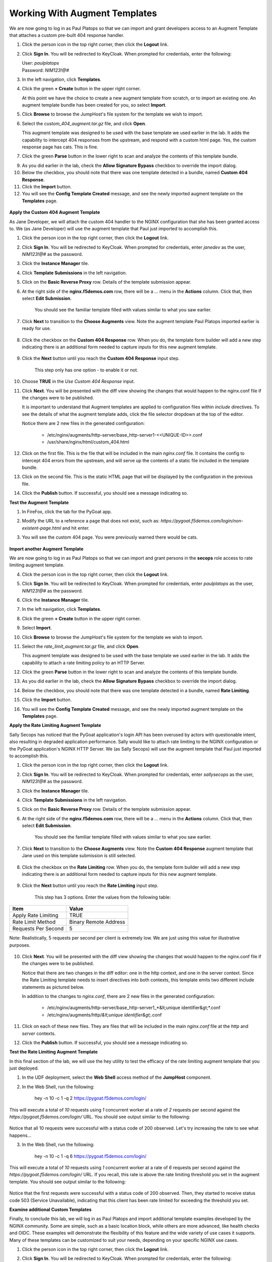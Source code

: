 Working With Augment Templates
==================================

We are now going to log in as Paul Platops so that we can import and grant developers access to an Augment Template that attaches a custom pre-built 404 response handler.

#. Click the person icon in the top right corner, then click the **Logout** link.

#. Click **Sign In**. You will be redirected to KeyCloak. When prompted for credentials, enter the following:

   | User: `paulplatops`
   | Password: `NIM123!@#`

#. In the left navigation, click **Templates**.

#. Click the green **+ Create** button in the upper right corner.

   At this point we have the choice to create a new augment template from scratch, or to import an existing one. An augment template bundle has been created for you, so select **Import**.

#. Click **Browse** to browse the JumpHost's file system for the template we wish to import.

#. Select the `custom_404_augment.tar.gz` file, and click **Open**.

   This augment template was designed to be used with the base template we used earlier in the lab. It adds the capability to intercept 404 responses from the upstream, and respond with a custom html page. Yes, the custom response page has cats. This is fine.

#. Click the green **Parse** button in the lower right to scan and analyze the contents of this template bundle.

9. As you did earlier in the lab, check the **Allow Signature Bypass** checkbox to override the import dialog.

10. Below the checkbox, you should note that there was one template detected in a bundle, named **Custom 404 Response**.

11. Click the **Import** button.

12. You will see the **Config Template Created** message, and see the newly imported augment template on the **Templates** page.

  .. image:: ../images/image-5.png

**Apply the Custom 404 Augment Template**

As Jane Developer, we will attach the custom 404 handler to the NGINX configuration that she has been granted access to. We (as Jane Developer) will use the augment template that Paul just imported to accomplish this.

1. Click the person icon in the top right corner, then click the **Logout** link.

2. Click **Sign In**. You will be redirected to KeyCloak. When prompted for credentials, enter `janedev` as the user, `NIM123!@#` as the password.

3. Click the **Instance Manager** tile.

4. Click **Template Submissions** in the left navigation.

5. Click on the **Basic Reverse Proxy** row. Details of the template submission appear.

6. At the right side of the **nginx.f5demos.com** row, there will be a `...` menu in the **Actions** column. Click that, then select **Edit Submission**.

    You should see the familiar template filled with values similar to what you saw earlier.

7. Click **Next** to transition to the **Choose Augments** view. Note the augment template Paul Platops imported earlier is ready for use.

    .. image:: ../images/image.png

8. Click the checkbox on the **Custom 404 Response** row. When you do, the template form builder will add a new step indicating there is an additional form needed to capture inputs for this new augment template.

    .. image:: ../images/image-1.png

9. Click the **Next** button until you reach the **Custom 404 Response** input step.

    This step only has one option - to enable it or not.

10. Choose **TRUE** in the *Use Custom 404 Response* input.

    .. image:: ../images/image-4.png

11. Click **Next**. You will be presented with the diff view showing the changes that would happen to the nginx.conf file if the changes were to be published.

    It is important to understand that Augment templates are applied to configuration files within `include` directives. To see the details of what the augment template adds, click the file selector dropdown at the top of the editor.

    .. image:: ../images/image-2.png

    Notice there are 2 new files in the generated configuration:

      - /etc/nginx/augments/http-server/base_http-server1-<<UNIQUE-ID>>.conf
      - /usr/share/nginx/html/custom_404.html

12. Click on the first file. This is the file that will be included in the main `nginx.conf` file. It contains the config to intercept 404 errors from the upstream, and will serve up the contents of a static file included in the template bundle.

13. Click on the second file. This is the static HTML page that will be displayed by the configuration in the previous file.

14. Click the **Publish** button. If successful, you should see a message indicating so.

**Test the Augment Template**

1. In FireFox, click the tab for the PyGoat app.

2. Modify the URL to a reference a page that does not exist, such as: `https://pygoat.f5demos.com/login/non-existent-page.html` and hit enter.

3. You will see the custom 404 page. You were previously warned there would be cats.

    .. image:: ../images/image-3.png

**Import another Augment Template**

We are now going to log in as Paul Platops so that we can import and grant persons in the **secops** role access to rate limiting augment template.

4. Click the person icon in the top right corner, then click the **Logout** link.

5. Click **Sign In**. You will be redirected to KeyCloak. When prompted for credentials, enter `paulplatops` as the user, `NIM123!@#` as the password.

6. Click the **Instance Manager** tile.

7. In the left navigation, click **Templates**.

8. Click the green **+ Create** button in the upper right corner.

9. Select **Import**.

10. Click **Browse** to browse the JumpHost's file system for the template we wish to import.

11. Select the `rate_limit_augment.tar.gz` file, and click **Open**.

    This augment template was designed to be used with the base template we used earlier in the lab. It adds the capability to attach a rate limiting policy to an HTTP Server.

12. Click the green **Parse** button in the lower right to scan and analyze the contents of this template bundle.

13. As you did earlier in the lab, check the **Allow Signature Bypass** checkbox to override the import dialog.

14. Below the checkbox, you should note that there was one template detected in a bundle, named **Rate Limiting**.

15. Click the **Import** button.

16. You will see the **Config Template Created** message, and see the newly imported augment template on the **Templates** page.

    .. image:: ../images/image-6.png

**Apply the Rate Limiting Augment Template**

Sally Secops has noticed that the PyGoat application's login API has been overused by actors with questionable intent, also resulting in degraded application performance. Sally would like to attach rate limiting to the NGINX configuration or the PyGoat application's NGINX HTTP Server. We (as Sally Secops) will use the augment template that Paul just imported to accomplish this.

1. Click the person icon in the top right corner, then click the **Logout** link.

2. Click **Sign In**. You will be redirected to KeyCloak. When prompted for credentials, enter `sallysecops` as the user, `NIM123!@#` as the password.

3. Click the **Instance Manager** tile.

4. Click **Template Submissions** in the left navigation.

5. Click on the **Basic Reverse Proxy** row. Details of the template submission appear.

6. At the right side of the **nginx.f5demos.com** row, there will be a `...` menu in the **Actions** column. Click that, then select **Edit Submission**.

    You should see the familiar template filled with values similar to what you saw earlier.

7. Click **Next** to transition to the **Choose Augments** view. Note the **Custom 404 Response** augment template that Jane used on this template submission is still selected.

    .. image:: ../images/image-7.png

8. Click the checkbox on the **Rate Limiting** row. When you do, the template form builder will add a new step indicating there is an additional form needed to capture inputs for this new augment template.

    .. image:: ../images/image-8.png

9. Click the **Next** button until you reach the **Rate Limiting** input step.

    This step has 3 options. Enter the values from the following table:

.. list-table:: 
   :header-rows: 1

   * - **Item**
     - **Value**
   * - Apply Rate Limiting
     - TRUE
   * - Rate Limit Method
     - Binary Remote Address
   * - Requests Per Second 
     - 5


Note: Realistically, 5 requests per second per client is extremely low. We are just using this value for illustrative purposes.

    .. image:: ../images/image-9.png

10. Click **Next**. You will be presented with the diff view showing the changes that would happen to the nginx.conf file if the changes were to be published.

    Notice that there are two changes in the diff editor: one in the http context, and one in the server context. Since the Rate Limiting template needs to insert directives into both contexts, this template emits two different include statements as pictured below.

    .. image:: ../images/image-10.png

    In addition to the changes to `nginx.conf`, there are 2 new files in the generated configuration:

      - /etc/nginx/augments/http-server/base_http-server1_*&lt;unique identifier&gt;*.conf
      - /etc/nginx/augments/http/*&lt;unique identifier&gt;*.conf

11. Click on each of these new files. They are files that will be included in the main `nginx.conf` file at the `http` and `server` contexts.

    .. image:: ../images/image-11.png

12. Click the **Publish** button. If successful, you should see a message indicating so.

**Test the Rate Limiting Augment Template**

In this final section of the lab, we will use the hey utility to test the efficacy of the rate limiting augment template that you just deployed.

1. In the UDF deployment, select the **Web Shell** access method of the **JumpHost** component.

2. In the Web Shell, run the following:

    
    hey -n 10 -c 1 -q 2 https://pygoat.f5demos.com/login/
    

This will execute a total of `10` requests using `1` concurrent worker at a rate of `2` requests per second against the `https://pygoat.f5demos.com/login/` URL. You should see output similar to the following:

    .. image:: ../images/image-12.png

Notice that all 10 requests were successful with a status code of 200 observed. Let's try increasing the rate to see what happens...

3. In the Web Shell, run the following:

    
    hey -n 10 -c 1 -q 6 https://pygoat.f5demos.com/login/
    

This will execute a total of `10` requests using `1` concurrent worker at a rate of `6` requests per second against the `https://pygoat.f5demos.com/login/` URL. If you recall, this rate is above the rate limiting threshold you set in the augment template. You should see output similar to the following:

    .. image:: ../images/image-13.png

Notice that the first requests were successful with a status code of 200 observed. Then, they started to receive status code 503 (Service Unavailable), indicating that this client has been rate limited for exceeding the threshold you set.


**Examine additional Custom Templates**

Finally, to conclude this lab, we will log in as Paul Platops and import additional template examples developed by the NGINX community. Some are simple, such as a basic location block, while others are more advanced, like health checks and OIDC. These examples will demonstrate the flexibility of this feature and the wide variety of use cases it supports. Many of these templates can be customized to suit your needs, depending on your specific NGINX use cases.

1. Click the person icon in the top right corner, then click the **Logout** link.

2. Click **Sign In**. You will be redirected to KeyCloak. When prompted for credentials, enter the following: 

   | User: `paulplatops`
   | Password: `NIM123!@#`

3. Click the **Instance Manager** tile.

4. In the left navigation, click **Templates**.

5. Click the green **+ Create** button in the upper right corner.

6. Click **Browse** to select a template to import from the JumpHost's file system.

7. Select the `n1_templates_http_examples.tar.gz` file, and click **Open**.

    There is a wide selection of templates here for common NGINX use-cases.

8. Click the green **Parse** button in the lower right to scan and analyze the contents of this template bundle.

9. As you did earlier in the lab, check the **Allow Signature Bypass** checkbox to override the import dialog.

10. Below the checkbox, you should note that there are multiple Templates detected in the bundle.

    .. image:: ../images/nim-templates-bundle.png
     :width: 683

11. Click the **Import** button at the bottom right.


**Conclusion**

As you have witnessed, NIM's Templating framework gives organizations the control they need to empower users of their NGINX platform. Via templates, these users can apply use cases to their application delivery tier without requiring they be NGINX configuration experts. Additionally, the framework allows organizations to provide this capability to users in a "least-privileged" manner - only granting them permissions to execute templates on the instances they have been assigned. This ensures compliance, and significantly narrows the "blast radius" in the event an outage occurs due to human error while configuring.
